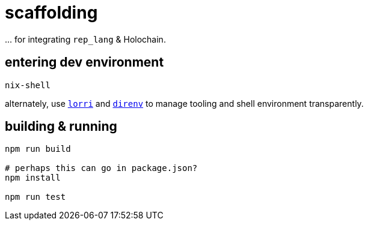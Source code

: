 = scaffolding

\... for integrating `rep_lang` & Holochain.

== entering dev environment

[source]
----
nix-shell
----

alternately, use https://github.com/nix-community/lorri[`lorri`] and https://github.com/direnv/direnv[`direnv`] to manage tooling and shell environment transparently.

== building & running

[source]
----
npm run build

# perhaps this can go in package.json?
npm install

npm run test
----
